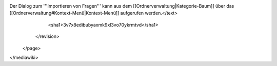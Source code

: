 Der Dialog zum '''Importieren von Fragen''' kann aus dem [[Ordnerverwaltung|Kategorie-Baum]] über das [[Ordnerverwaltung#Kontext-Menü|Kontext-Menü]] aufgerufen werden.</text>
      <sha1>3v7x8edibubyaxmk9xl3vo70ykrmtvd</sha1>
    </revision>
  </page>
</mediawiki>
